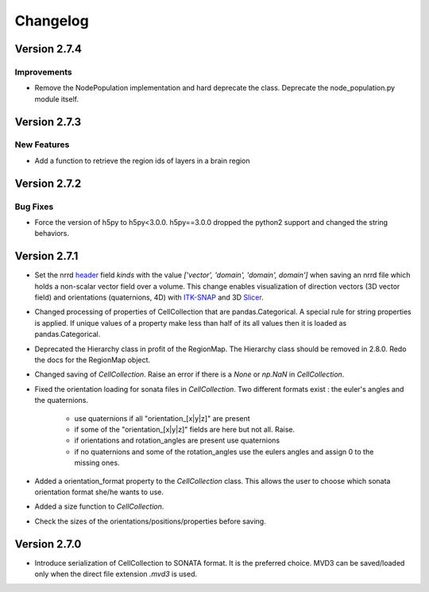 Changelog
=========

Version 2.7.4
--------------

Improvements
~~~~~~~~~~~~
- Remove the NodePopulation implementation and hard deprecate the class. Deprecate the
  node_population.py module itself.


Version 2.7.3
--------------

New Features
~~~~~~~~~

- Add a function to retrieve the region ids of layers in a brain region



Version 2.7.2
--------------

Bug Fixes
~~~~~~~~~

- Force the version of h5py to h5py<3.0.0. h5py==3.0.0 dropped the python2 support and changed the
  string behaviors.


Version 2.7.1
-------------

- Set the nrrd header_ field `kinds` with the value `['vector', 'domain', 'domain', domain']` when saving an
  nrrd file which holds a non-scalar vector field over a volume. This change enables visualization of
  direction vectors (3D vector field) and orientations (quaternions, 4D) with ITK-SNAP_ and 3D Slicer_.

- Changed processing of properties of CellCollection that are pandas.Categorical. A special rule for
  string properties is applied. If unique values of a property make less than half of its all values
  then it is loaded as pandas.Categorical.

- Deprecated the Hierarchy class in profit of the RegionMap. The Hierarchy class should be removed
  in 2.8.0. Redo the docs for the RegionMap object.

- Changed saving of `CellCollection`. Raise an error if there is a `None` or `np.NaN` in
  `CellCollection`.

- Fixed the orientation loading for sonata files in `CellCollection`. Two different formats
  exist : the euler's angles and the quaternions.

    - use quaternions if all "orientation_[x|y|z]" are present
    - if some of the "orientation_[x|y|z]" fields are here but not all. Raise.
    - if orientations and rotation_angles are present use quaternions
    - if no quaternions and some of the rotation_angles use the eulers angles
      and assign 0 to the missing ones.

- Added a orientation_format property to the `CellCollection` class. This allows the user to choose
  which sonata orientation format she/he wants to use.

- Added a size function to `CellCollection`.

- Check the sizes of the orientations/positions/properties before saving.

Version 2.7.0
-------------

- Introduce serialization of CellCollection to SONATA format. It is the preferred choice. MVD3 can
  be saved/loaded only when the direct file extension `.mvd3` is used.


.. _header: http://teem.sourceforge.net/nrrd/format.html#kinds
.. _ITK-SNAP: http://www.itksnap.org/pmwiki/pmwiki.php
.. _Slicer: https://www.slicer.org/